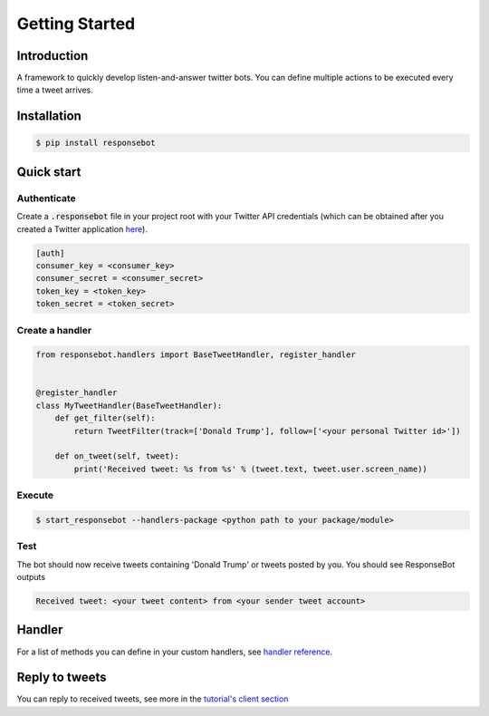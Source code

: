 Getting Started
===============

Introduction
------------
A framework to quickly develop listen-and-answer twitter bots. You can define multiple actions to be executed every time a tweet arrives.

Installation
------------
.. code-block:: bash

   $ pip install responsebot

Quick start
-----------
Authenticate
~~~~~~~~~~~~

Create a :code:`.responsebot` file in your project root with your Twitter API credentials (which can be obtained after you created a Twitter application `here <https://apps.twitter.com/>`_).

.. code-block:: ini

   [auth]
   consumer_key = <consumer_key>
   consumer_secret = <consumer_secret>
   token_key = <token_key>
   token_secret = <token_secret>

Create a handler
~~~~~~~~~~~~~~~~

.. code-block:: python

   from responsebot.handlers import BaseTweetHandler, register_handler


   @register_handler
   class MyTweetHandler(BaseTweetHandler):
       def get_filter(self):
           return TweetFilter(track=['Donald Trump'], follow=['<your personal Twitter id>'])

       def on_tweet(self, tweet):
           print('Received tweet: %s from %s' % (tweet.text, tweet.user.screen_name))

Execute
~~~~~~~

.. code-block:: bash

   $ start_responsebot --handlers-package <python path to your package/module>

Test
~~~~

The bot should now receive tweets containing 'Donald Trump' or tweets posted by you. You should see ResponseBot outputs

.. code-block:: bash

   Received tweet: <your tweet content> from <your sender tweet account>

Handler
-------
For a list of methods you can define in your custom handlers, see `handler reference <reference/responsebot.handlers.base.html>`_.

Reply to tweets
---------------
You can reply to received tweets, see more in the `tutorial's client section <tutorial.html#client>`_
